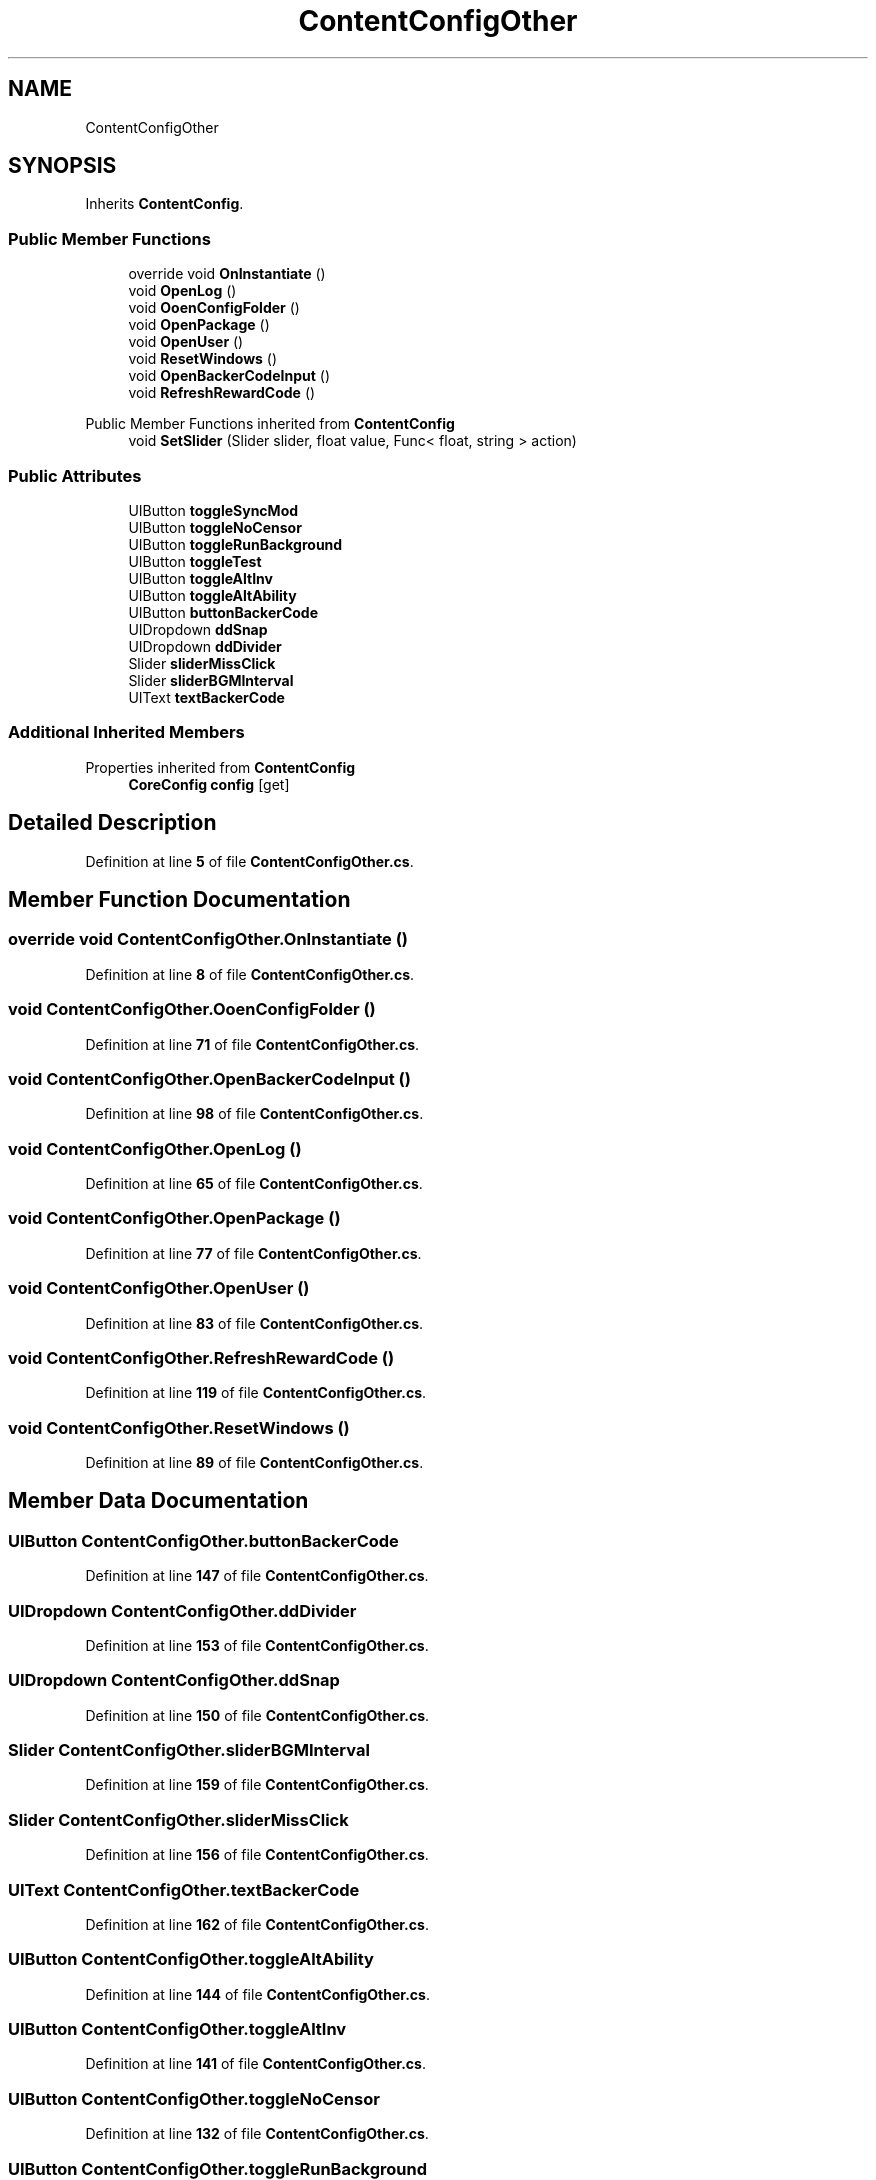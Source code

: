 .TH "ContentConfigOther" 3 "Elin Modding Docs Doc" \" -*- nroff -*-
.ad l
.nh
.SH NAME
ContentConfigOther
.SH SYNOPSIS
.br
.PP
.PP
Inherits \fBContentConfig\fP\&.
.SS "Public Member Functions"

.in +1c
.ti -1c
.RI "override void \fBOnInstantiate\fP ()"
.br
.ti -1c
.RI "void \fBOpenLog\fP ()"
.br
.ti -1c
.RI "void \fBOoenConfigFolder\fP ()"
.br
.ti -1c
.RI "void \fBOpenPackage\fP ()"
.br
.ti -1c
.RI "void \fBOpenUser\fP ()"
.br
.ti -1c
.RI "void \fBResetWindows\fP ()"
.br
.ti -1c
.RI "void \fBOpenBackerCodeInput\fP ()"
.br
.ti -1c
.RI "void \fBRefreshRewardCode\fP ()"
.br
.in -1c

Public Member Functions inherited from \fBContentConfig\fP
.in +1c
.ti -1c
.RI "void \fBSetSlider\fP (Slider slider, float value, Func< float, string > action)"
.br
.in -1c
.SS "Public Attributes"

.in +1c
.ti -1c
.RI "UIButton \fBtoggleSyncMod\fP"
.br
.ti -1c
.RI "UIButton \fBtoggleNoCensor\fP"
.br
.ti -1c
.RI "UIButton \fBtoggleRunBackground\fP"
.br
.ti -1c
.RI "UIButton \fBtoggleTest\fP"
.br
.ti -1c
.RI "UIButton \fBtoggleAltInv\fP"
.br
.ti -1c
.RI "UIButton \fBtoggleAltAbility\fP"
.br
.ti -1c
.RI "UIButton \fBbuttonBackerCode\fP"
.br
.ti -1c
.RI "UIDropdown \fBddSnap\fP"
.br
.ti -1c
.RI "UIDropdown \fBddDivider\fP"
.br
.ti -1c
.RI "Slider \fBsliderMissClick\fP"
.br
.ti -1c
.RI "Slider \fBsliderBGMInterval\fP"
.br
.ti -1c
.RI "UIText \fBtextBackerCode\fP"
.br
.in -1c
.SS "Additional Inherited Members"


Properties inherited from \fBContentConfig\fP
.in +1c
.ti -1c
.RI "\fBCoreConfig\fP \fBconfig\fP\fR [get]\fP"
.br
.in -1c
.SH "Detailed Description"
.PP 
Definition at line \fB5\fP of file \fBContentConfigOther\&.cs\fP\&.
.SH "Member Function Documentation"
.PP 
.SS "override void ContentConfigOther\&.OnInstantiate ()"

.PP
Definition at line \fB8\fP of file \fBContentConfigOther\&.cs\fP\&.
.SS "void ContentConfigOther\&.OoenConfigFolder ()"

.PP
Definition at line \fB71\fP of file \fBContentConfigOther\&.cs\fP\&.
.SS "void ContentConfigOther\&.OpenBackerCodeInput ()"

.PP
Definition at line \fB98\fP of file \fBContentConfigOther\&.cs\fP\&.
.SS "void ContentConfigOther\&.OpenLog ()"

.PP
Definition at line \fB65\fP of file \fBContentConfigOther\&.cs\fP\&.
.SS "void ContentConfigOther\&.OpenPackage ()"

.PP
Definition at line \fB77\fP of file \fBContentConfigOther\&.cs\fP\&.
.SS "void ContentConfigOther\&.OpenUser ()"

.PP
Definition at line \fB83\fP of file \fBContentConfigOther\&.cs\fP\&.
.SS "void ContentConfigOther\&.RefreshRewardCode ()"

.PP
Definition at line \fB119\fP of file \fBContentConfigOther\&.cs\fP\&.
.SS "void ContentConfigOther\&.ResetWindows ()"

.PP
Definition at line \fB89\fP of file \fBContentConfigOther\&.cs\fP\&.
.SH "Member Data Documentation"
.PP 
.SS "UIButton ContentConfigOther\&.buttonBackerCode"

.PP
Definition at line \fB147\fP of file \fBContentConfigOther\&.cs\fP\&.
.SS "UIDropdown ContentConfigOther\&.ddDivider"

.PP
Definition at line \fB153\fP of file \fBContentConfigOther\&.cs\fP\&.
.SS "UIDropdown ContentConfigOther\&.ddSnap"

.PP
Definition at line \fB150\fP of file \fBContentConfigOther\&.cs\fP\&.
.SS "Slider ContentConfigOther\&.sliderBGMInterval"

.PP
Definition at line \fB159\fP of file \fBContentConfigOther\&.cs\fP\&.
.SS "Slider ContentConfigOther\&.sliderMissClick"

.PP
Definition at line \fB156\fP of file \fBContentConfigOther\&.cs\fP\&.
.SS "UIText ContentConfigOther\&.textBackerCode"

.PP
Definition at line \fB162\fP of file \fBContentConfigOther\&.cs\fP\&.
.SS "UIButton ContentConfigOther\&.toggleAltAbility"

.PP
Definition at line \fB144\fP of file \fBContentConfigOther\&.cs\fP\&.
.SS "UIButton ContentConfigOther\&.toggleAltInv"

.PP
Definition at line \fB141\fP of file \fBContentConfigOther\&.cs\fP\&.
.SS "UIButton ContentConfigOther\&.toggleNoCensor"

.PP
Definition at line \fB132\fP of file \fBContentConfigOther\&.cs\fP\&.
.SS "UIButton ContentConfigOther\&.toggleRunBackground"

.PP
Definition at line \fB135\fP of file \fBContentConfigOther\&.cs\fP\&.
.SS "UIButton ContentConfigOther\&.toggleSyncMod"

.PP
Definition at line \fB129\fP of file \fBContentConfigOther\&.cs\fP\&.
.SS "UIButton ContentConfigOther\&.toggleTest"

.PP
Definition at line \fB138\fP of file \fBContentConfigOther\&.cs\fP\&.

.SH "Author"
.PP 
Generated automatically by Doxygen for Elin Modding Docs Doc from the source code\&.
